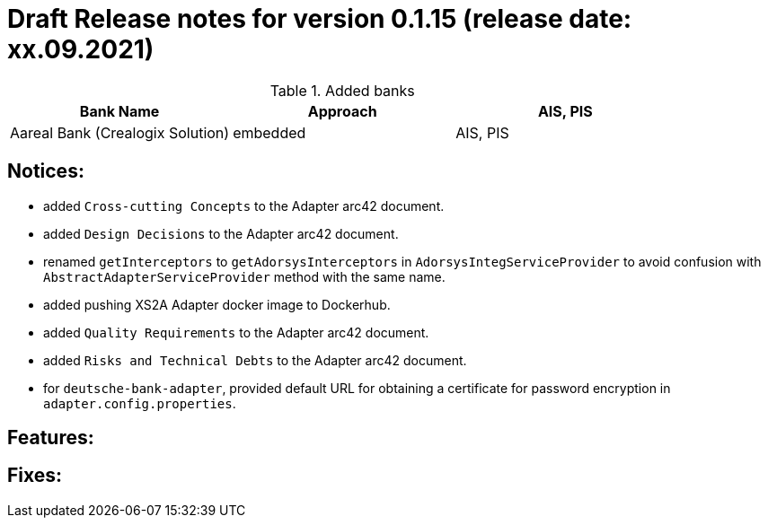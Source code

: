 = Draft Release notes for version 0.1.15 (release date: xx.09.2021)

.Added banks
|===
|Bank Name|Approach|AIS, PIS

|Aareal Bank (Crealogix Solution)|embedded|AIS, PIS
|===

== Notices:
- added `Cross-cutting Concepts` to the Adapter arc42 document.
- added `Design Decisions` to the Adapter arc42 document.
- renamed `getInterceptors` to `getAdorsysInterceptors` in `AdorsysIntegServiceProvider` to avoid confusion with
`AbstractAdapterServiceProvider` method with the same name.
- added pushing XS2A Adapter docker image to Dockerhub.
- added `Quality Requirements` to the Adapter arc42 document.
- added `Risks and Technical Debts` to the Adapter arc42 document.
- for `deutsche-bank-adapter`, provided default URL for obtaining a certificate for password encryption in `adapter.config.properties`.

== Features:

== Fixes:
